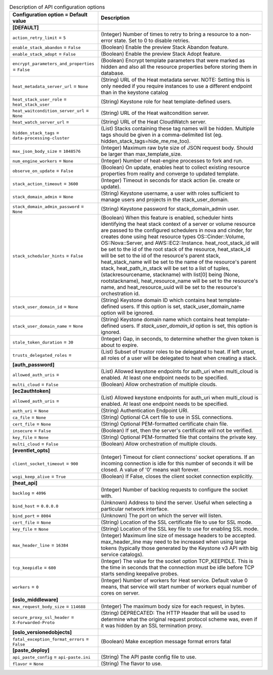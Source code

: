 ..
    Warning: Do not edit this file. It is automatically generated from the
    software project's code and your changes will be overwritten.

    The tool to generate this file lives in openstack-doc-tools repository.

    Please make any changes needed in the code, then run the
    autogenerate-config-doc tool from the openstack-doc-tools repository, or
    ask for help on the documentation mailing list, IRC channel or meeting.

.. _heat-api:

.. list-table:: Description of API configuration options
   :header-rows: 1
   :class: config-ref-table

   * - Configuration option = Default value
     - Description
   * - **[DEFAULT]**
     -
   * - ``action_retry_limit`` = ``5``
     - (Integer) Number of times to retry to bring a resource to a non-error state. Set to 0 to disable retries.
   * - ``enable_stack_abandon`` = ``False``
     - (Boolean) Enable the preview Stack Abandon feature.
   * - ``enable_stack_adopt`` = ``False``
     - (Boolean) Enable the preview Stack Adopt feature.
   * - ``encrypt_parameters_and_properties`` = ``False``
     - (Boolean) Encrypt template parameters that were marked as hidden and also all the resource properties before storing them in database.
   * - ``heat_metadata_server_url`` = ``None``
     - (String) URL of the Heat metadata server. NOTE: Setting this is only needed if you require instances to use a different endpoint than in the keystone catalog
   * - ``heat_stack_user_role`` = ``heat_stack_user``
     - (String) Keystone role for heat template-defined users.
   * - ``heat_waitcondition_server_url`` = ``None``
     - (String) URL of the Heat waitcondition server.
   * - ``heat_watch_server_url`` =
     - (String) URL of the Heat CloudWatch server.
   * - ``hidden_stack_tags`` = ``data-processing-cluster``
     - (List) Stacks containing these tag names will be hidden. Multiple tags should be given in a comma-delimited list (eg. hidden_stack_tags=hide_me,me_too).
   * - ``max_json_body_size`` = ``1048576``
     - (Integer) Maximum raw byte size of JSON request body. Should be larger than max_template_size.
   * - ``num_engine_workers`` = ``None``
     - (Integer) Number of heat-engine processes to fork and run.
   * - ``observe_on_update`` = ``False``
     - (Boolean) On update, enables heat to collect existing resource properties from reality and converge to updated template.
   * - ``stack_action_timeout`` = ``3600``
     - (Integer) Timeout in seconds for stack action (ie. create or update).
   * - ``stack_domain_admin`` = ``None``
     - (String) Keystone username, a user with roles sufficient to manage users and projects in the stack_user_domain.
   * - ``stack_domain_admin_password`` = ``None``
     - (String) Keystone password for stack_domain_admin user.
   * - ``stack_scheduler_hints`` = ``False``
     - (Boolean) When this feature is enabled, scheduler hints identifying the heat stack context of a server or volume resource are passed to the configured schedulers in nova and cinder, for creates done using heat resource types OS::Cinder::Volume, OS::Nova::Server, and AWS::EC2::Instance. heat_root_stack_id will be set to the id of the root stack of the resource, heat_stack_id will be set to the id of the resource's parent stack, heat_stack_name will be set to the name of the resource's parent stack, heat_path_in_stack will be set to a list of tuples, (stackresourcename, stackname) with list[0] being (None, rootstackname), heat_resource_name will be set to the resource's name, and heat_resource_uuid will be set to the resource's orchestration id.
   * - ``stack_user_domain_id`` = ``None``
     - (String) Keystone domain ID which contains heat template-defined users. If this option is set, stack_user_domain_name option will be ignored.
   * - ``stack_user_domain_name`` = ``None``
     - (String) Keystone domain name which contains heat template-defined users. If `stack_user_domain_id` option is set, this option is ignored.
   * - ``stale_token_duration`` = ``30``
     - (Integer) Gap, in seconds, to determine whether the given token is about to expire.
   * - ``trusts_delegated_roles`` =
     - (List) Subset of trustor roles to be delegated to heat. If left unset, all roles of a user will be delegated to heat when creating a stack.
   * - **[auth_password]**
     -
   * - ``allowed_auth_uris`` =
     - (List) Allowed keystone endpoints for auth_uri when multi_cloud is enabled. At least one endpoint needs to be specified.
   * - ``multi_cloud`` = ``False``
     - (Boolean) Allow orchestration of multiple clouds.
   * - **[ec2authtoken]**
     -
   * - ``allowed_auth_uris`` =
     - (List) Allowed keystone endpoints for auth_uri when multi_cloud is enabled. At least one endpoint needs to be specified.
   * - ``auth_uri`` = ``None``
     - (String) Authentication Endpoint URI.
   * - ``ca_file`` = ``None``
     - (String) Optional CA cert file to use in SSL connections.
   * - ``cert_file`` = ``None``
     - (String) Optional PEM-formatted certificate chain file.
   * - ``insecure`` = ``False``
     - (Boolean) If set, then the server's certificate will not be verified.
   * - ``key_file`` = ``None``
     - (String) Optional PEM-formatted file that contains the private key.
   * - ``multi_cloud`` = ``False``
     - (Boolean) Allow orchestration of multiple clouds.
   * - **[eventlet_opts]**
     -
   * - ``client_socket_timeout`` = ``900``
     - (Integer) Timeout for client connections' socket operations. If an incoming connection is idle for this number of seconds it will be closed. A value of '0' means wait forever.
   * - ``wsgi_keep_alive`` = ``True``
     - (Boolean) If False, closes the client socket connection explicitly.
   * - **[heat_api]**
     -
   * - ``backlog`` = ``4096``
     - (Integer) Number of backlog requests to configure the socket with.
   * - ``bind_host`` = ``0.0.0.0``
     - (Unknown) Address to bind the server. Useful when selecting a particular network interface.
   * - ``bind_port`` = ``8004``
     - (Unknown) The port on which the server will listen.
   * - ``cert_file`` = ``None``
     - (String) Location of the SSL certificate file to use for SSL mode.
   * - ``key_file`` = ``None``
     - (String) Location of the SSL key file to use for enabling SSL mode.
   * - ``max_header_line`` = ``16384``
     - (Integer) Maximum line size of message headers to be accepted. max_header_line may need to be increased when using large tokens (typically those generated by the Keystone v3 API with big service catalogs).
   * - ``tcp_keepidle`` = ``600``
     - (Integer) The value for the socket option TCP_KEEPIDLE. This is the time in seconds that the connection must be idle before TCP starts sending keepalive probes.
   * - ``workers`` = ``0``
     - (Integer) Number of workers for Heat service. Default value 0 means, that service will start number of workers equal number of cores on server.
   * - **[oslo_middleware]**
     -
   * - ``max_request_body_size`` = ``114688``
     - (Integer) The maximum body size for each request, in bytes.
   * - ``secure_proxy_ssl_header`` = ``X-Forwarded-Proto``
     - (String) DEPRECATED: The HTTP Header that will be used to determine what the original request protocol scheme was, even if it was hidden by an SSL termination proxy.
   * - **[oslo_versionedobjects]**
     -
   * - ``fatal_exception_format_errors`` = ``False``
     - (Boolean) Make exception message format errors fatal
   * - **[paste_deploy]**
     -
   * - ``api_paste_config`` = ``api-paste.ini``
     - (String) The API paste config file to use.
   * - ``flavor`` = ``None``
     - (String) The flavor to use.
